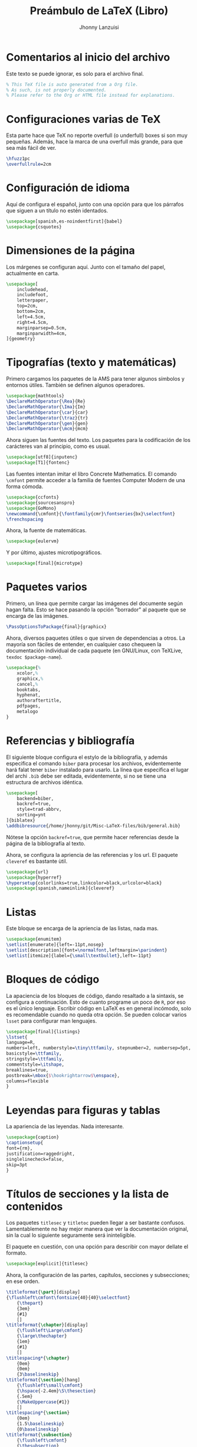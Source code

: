 #+TITLE: Preámbulo de LaTeX (Libro)
#+AUTHOR: Jhonny Lanzuisi
#+TAGS: :latex:preamble:
#+PROPERTY: header-args :exports code :tangle preamble-book.tex
#+HTML_HEAD: <style>pre.src {background-color: #23272E; color: #8fbcbb;}</style>

* Comentarios al inicio del archivo
Este texto se puede ignorar, es solo para el archivo final.
#+BEGIN_SRC latex
% This TeX file is auto generated from a Org file.
% As such, is not properly documented.
% Please refer to the Org or HTML file instead for explanations.
#+END_SRC

* Configuraciones varias de TeX
Esta parte hace que TeX no reporte overfull (o underfull) boxes si son muy pequeñas.
Además, hace la marca de una overfull más grande, para que sea más fácil de ver.

#+BEGIN_SRC latex
\hfuzz1pc
\overfullrule=2cm
#+END_SRC

* Configuración de idioma
Aquí de configura el español, junto con una opción para que los párrafos que siguen a un título no estén identados.

#+BEGIN_SRC latex
\usepackage[spanish,es-noindentfirst]{babel}
\usepackage{csquotes}
#+END_SRC

* Dimensiones de la página
Los márgenes se configuran aquí. Junto con el tamaño del papel, actualmente en carta.

#+BEGIN_SRC latex
\usepackage[
	includehead,
	includefoot,
	letterpaper,
	top=2cm,
	bottom=2cm,
	left=4.5cm,
	right=4.5cm,
	marginparsep=0.5cm,
	marginparwidth=4cm,
]{geometry}
#+END_SRC

* Tipografías (texto y matemáticas)
Primero cargamos los paquetes de la AMS para tener algunos símbolos y entornos útiles.
También se definen algunos operadores.

#+BEGIN_SRC latex
\usepackage{mathtools}
\DeclareMathOperator{\Rea}{Re}
\DeclareMathOperator{\Ima}{Im}
\DeclareMathOperator{\car}{car}
\DeclareMathOperator{\traz}{tr}
\DeclareMathOperator{\gen}{gen}
\DeclareMathOperator{\mcm}{mcm}
#+END_SRC

Ahora siguen las fuentes del texto.
Los paquetes para la codificación de los carácteres van al principio, como es usual.

#+BEGIN_SRC latex
\usepackage[utf8]{inputenc}
\usepackage[T1]{fontenc}
#+END_SRC

Las fuentes intentan imitar el libro Concrete Mathematics.
El comando =\cmfont= permite acceder a la familia de fuentes Computer Modern de una forma cómoda.

#+BEGIN_SRC latex
\usepackage{ccfonts}
\usepackage{sourcesanspro}
\usepackage{GoMono}
\newcommand{\cmfont}{\fontfamily{cmr}\fontseries{bx}\selectfont}
\frenchspacing
#+END_SRC

Ahora, la fuente de matemáticas.

#+BEGIN_SRC latex
\usepackage{eulervm}
#+END_SRC

Y por último, ajustes microtipográficos.

#+BEGIN_SRC latex
\usepackage[final]{microtype}
#+END_SRC

* Paquetes varios
Primero, un línea que permite cargar las imágenes del documente según hagan falta.
Esto se hace pasando la opción "borrador" al paquete que se encarga de las imágenes.

#+BEGIN_SRC latex
\PassOptionsToPackage{final}{graphicx}
#+END_SRC

Ahora, diversos paquetes útiles o que sirven de dependencias a otros.
La mayoría son fáciles de entender, en cualquier caso chequeen la documentación individual de cada paquete (en GNU/Linux, con TeXLive, =texdoc $package-name=).

#+BEGIN_SRC latex
\usepackage{%
	xcolor,%
	graphicx,%
	cancel,%
	booktabs,
	hyphenat,
	authoraftertitle,
	pdfpages,
	metalogo
}
#+END_SRC

* Referencias y bibliografía
El siguiente bloque configura el estylo de la bibliografía,
y además especifica el comando =biber= para procesar los archivos,
evidentemente hará falat tener =biber= instalado para usarlo.
La línea que especifica el lugar del archi =.bib= debe ser editada, evidentemente, si no se tiene una estructura de archivos idéntica.

#+BEGIN_SRC latex
\usepackage[
	backend=biber,
	backref=true,
	style=trad-abbrv,
	sorting=ynt
]{biblatex}
\addbibresource{/home/jhonny/git/Misc-LaTeX-files/bib/general.bib}
#+END_SRC
Nótese la opción =backref=true=, que permite hacer referencias desde la página de la bibliografía al texto.

Ahora, se configura la apriencia de las referencias y los url.
El paquete =cleveref= es bastante ùtil.

#+BEGIN_SRC latex
\usepackage{url} 
\usepackage{hyperref} 
\hypersetup{colorlinks=true,linkcolor=black,urlcolor=black}
\usepackage[spanish,nameinlink]{cleveref} 
#+END_SRC

* Listas
Este bloque se encarga de la apriencia de las listas, nada mas.

#+BEGIN_SRC latex
\usepackage{enumitem} 
\setlist[enumerate]{left=-11pt,nosep}
\setlist[description]{font=\normalfont,leftmargin=\parindent}
\setlist[itemize]{label={\small\textbullet},left=-11pt}
#+END_SRC

* Bloques de código

La apaciencia de los bloques de código, dando resaltado a la sintaxis, se configura a continuación.
Esto de cuanto programe un poco de =R=, por eso es el único lenguaje.
Escribir código en LaTeX es en general incómodo, solo es recomendable cuando no queda otra opción.
Se pueden colocar varios =lsset= para configurar man lenguajes.

#+BEGIN_SRC latex
\usepackage[final]{listings} 
\lstset{
language=R, 
numbers=left, numberstyle=\tiny\ttfamily, stepnumber=2, numbersep=5pt, 
basicstyle=\ttfamily, 
stringstyle=\ttfamily,
commentstyle=\itshape,
breaklines=true,
postbreak=\mbox{$\hookrightarrow$\enspace},
columns=flexible
}
#+END_SRC

* Leyendas para figuras y tablas
La apariencia de las leyendas. Nada interesante.

#+BEGIN_SRC latex
\usepackage{caption} 
\captionsetup{
font={rm},
justification=raggedright,
singlelinecheck=false,
skip=3pt
}
#+END_SRC

* Títulos de secciones y la lista de contenidos
Los paquetes =titlesec= y =titletoc= pueden llegar a ser bastante confusos.
Lamentablemente no hay mejor manera que ver la documentación original,
sin la cual lo siguiente seguramente será ininteligible.

El paquete en cuestión, con una opción para describir con mayor dellate el formato.

#+BEGIN_SRC latex
\usepackage[explicit]{titlesec}
#+END_SRC

Ahora, la configuración de las partes, capítulos, secciones y subsecciones; en ese orden.

#+BEGIN_SRC latex
\titleformat{\part}[display]
{\flushleft\cmfont\fontsize{40}{40}\selectfont}
	{\thepart}
	{3em}
	{#1}
	[]
\titleformat{\chapter}[display]
	{\flushleft\Large\cmfont}
	{\large\thechapter}
	{1em}
	{#1}
	[]
\titlespacing*{\chapter}
	{0em}
	{0em}
	{3\baselineskip}
\titleformat{\section}[hang]
	{\flushleft\small\cmfont}
	{\hspace{-2.4em}\S\thesection}
	{.5em}
	{\MakeUppercase{#1}}
	[]
\titlespacing*{\section}
	{0em}
	{1.5\baselineskip}
	{0\baselineskip}
\titleformat{\subsection}
	{\flushleft\cmfont}
	{\thesubsection}
	{.5em}
	{#1}
	[]
\titlespacing*{\subsection}
	{0em}
	{1\baselineskip}
	{0\baselineskip}
#+END_SRC

La siguiente parte configura la lista de contenidos, y sigue el mismo orden que la anterior.

#+BEGIN_SRC latex
\usepackage{titletoc}
#+END_SRC

#+BEGIN_SRC latex
\titlecontents{part}
[1em]
{\vspace{.3em}}%
{\large\contentsmargin{0pt}}
{\large\contentsmargin{0pt}}
{}                 		
[\vspace{4pt}]
\titlecontents{chapter}
[1em]
{\vspace{.3em}}%
{\contentsmargin{0pt}}
{\contentsmargin{0pt}}
{\hspace{3pt}\contentspage}                 		
[\vspace{4pt}]
\titlecontents{section}
[4em]
{}
{\contentsmargin{0pt}}
{\contentsmargin{0pt}}
{\hspace{3pt}\contentspage}
[\vspace{5pt}]
\titlecontents{subsection}
[5.5em]                              
{\vspace{-4pt}}
{\contentsmargin{0pt}\small\enspace}
{\contentsmargin{0pt}}        
{\small\contentspage}                 
[\vspace{3pt}]
#+END_SRC

* Encabezados y pies de página
Es normalmente recomendado usar para esto una clase de =koma-script=,
y probablemente sea lo que haga en un futuro, por ahora funciona.

El paquete que se encarga de todo.

#+BEGIN_SRC latex
\usepackage{fancyhdr}
#+END_SRC

Ahora, que no haya una linea horizontal en los encabezados, 
y además ahcerlos suficientemente grandes.

#+BEGIN_SRC latex
\renewcommand{\headrulewidth}{0pt}
\setlength{\headheight}{14pt}
#+END_SRC

Ahora si, al configuración.
Las partes comentadas son para documentos con la opción =twoside=.
La construcción =if... else...= permite colocar cosas diferentes en las páginas pares e impares.
#+BEGIN_SRC latex
\pagestyle{fancy}
\renewcommand{\chaptermark}[1]{%
	\markboth{#1}{}}
\renewcommand{\sectionmark}[1]{\markright{#1}}
\fancyhead[R]{\ifodd\value{page}{\nouppercase\rightmark}\else{}\fi}
\fancyhead[L]{}
\fancyfoot[R]{\thepage}
% \fancyhead[OL]{\sffamily\nouppercase\rightmark}
% \fancyhead[EL]{\sffamily\thepage}
% \fancyhead[ER]{\sffamily\nouppercase{\leftmark}}
% \fancyhead[OR]{\sffamily\thepage}
\fancyfoot[L]{}
\fancyfoot[C]{}
\fancypagestyle{plain}{%
	\fancyhead[R]{}
	\fancyhead[L]{}
	\fancyfoot[R]{}%
	\fancyfoot[L]{}
	\fancyfoot[C]{}
}
#+END_SRC

* Entornos de teoremas
Declaración y configuración de los entornos de teoremas.

#+BEGIN_SRC latex
\usepackage[thmmarks]{ntheorem}
	\theoremstyle{plain}
	\theoremindent0cm
	\theorempreskip{0cm}
	\theorempostskip{0cm}
	\theoremheaderfont{\hspace*{\parindent}\upshape}
	\theorembodyfont{\itshape}
	\theoremseparator{.}
	\newtheorem{teo}{Teorema}[section]
	\newtheorem{cor}{Corolario}[teo]
	\newtheorem{prop}{Proposición}[section]
	\newtheorem{lem}{Lema}[section]
	\theoremstyle{nonumberplain}
	\theoremheaderfont{\normalfont}
	\theorembodyfont{\upshape}
	\newtheorem{proof}{Demostración}
	\theoremstyle{plain}
	\theorempreskip{1em}
	\theorempostskip{1em}
	\theoremheaderfont{\upshape}
	\theorempostwork{\noindent}
	\newtheorem{definition}{Definición}[section]
#+END_SRC